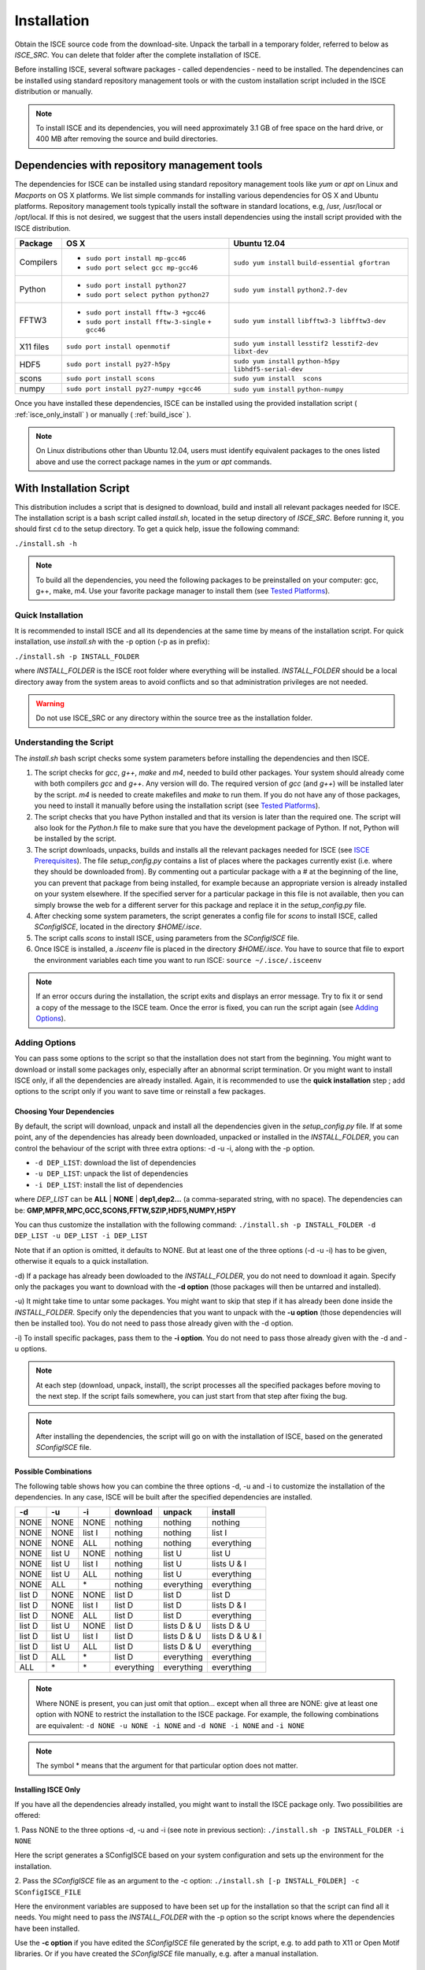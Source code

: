 ============
Installation
============

Obtain the ISCE source code from the download-site. Unpack the tarball in a temporary folder, referred to below as *ISCE_SRC*. You can delete that folder after the complete installation of ISCE.

Before installing ISCE, several software packages - called dependencies - need to be installed. The dependencines can be installed using standard repository management tools or with the custom installation script included in the ISCE distribution or manually.

.. note::
   To install ISCE and its dependencies, you will need approximately 3.1 GB of free space on the hard drive, or 400 MB after removing the source and build directories.


*********************************************
Dependencies with repository management tools
*********************************************

The dependencies for ISCE can be installed using standard repository management tools like *yum* or *apt* on Linux and *Macports* on OS X platforms. We list simple commands for installing various dependencies for OS X and Ubuntu platforms. Repository management tools typically install the software in standard locations, e.g, /usr, /usr/local or /opt/local. If this is not desired, we suggest that the users install dependencies using the install script provided with the ISCE distribution.

.. tabularcolumns:: |p{1.5cm}|p{6.5cm}|p{6cm}|

+-----------+-----------------------------------------+------------------------------+
| Package   |     OS X                                |      Ubuntu 12.04            |
+===========+=========================================+==============================+
| Compilers | - ``sudo port install mp-gcc46``        | ``sudo yum install``         |
|           | - ``sudo port select gcc mp-gcc46``     | ``build-essential gfortran`` | 
+-----------+-----------------------------------------+------------------------------+
| Python    | - ``sudo port install python27``        | ``sudo yum install``         |
|           | - ``sudo port select python python27``  | ``python2.7-dev``            |
+-----------+-----------------------------------------+------------------------------+
| FFTW3     | - ``sudo port install fftw-3 +gcc46``   | ``sudo yum install``         |
|           | - ``sudo port install fftw-3-single``   | ``libfftw3-3 libfftw3-dev``  |
|           |   ``+ gcc46``                           |                              |
+-----------+-----------------------------------------+------------------------------+
| X11 files | ``sudo port install openmotif``         | ``sudo yum install``         |
|           |                                         | ``lesstif2 lesstif2-dev``    |
|           |                                         | ``libxt-dev``                |
+-----------+-----------------------------------------+------------------------------+
| HDF5      | ``sudo port install py27-h5py``         | ``sudo yum install``         |
|           |                                         | ``python-h5py``              |
|           |                                         | ``libhdf5-serial-dev``       |
+-----------+-----------------------------------------+------------------------------+
| scons     | ``sudo port install scons``             | ``sudo yum install  scons``  |
+-----------+-----------------------------------------+------------------------------+
| numpy     | ``sudo port install py27-numpy +gcc46`` | ``sudo yum install``         |
|           |                                         | ``python-numpy``             |
+-----------+-----------------------------------------+------------------------------+

Once you have installed these dependencies, ISCE can be installed using the provided installation script ( :ref:`isce_only_install` ) or manually ( :ref:`build_isce` ).

.. note::
   On Linux distributions other than Ubuntu 12.04, users must identify equivalent packages to the ones listed above and use the correct package names in the *yum* or *apt* commands. 

************************
With Installation Script
************************

This distribution includes a script that is designed to download, build and install all relevant packages needed for ISCE. The installation script is a bash script called *install.sh*, located in the setup directory of *ISCE_SRC*. Before running it, you should first ``cd`` to the setup directory. To get a quick help, issue the following command:

``./install.sh -h``

.. note::
   To build all the dependencies, you need the following packages to be preinstalled on your computer: gcc, g++, make, m4. Use your favorite package manager to install them (see `Tested Platforms`_).
   

Quick Installation
==================

It is recommended to install ISCE and all its dependencies at the same time by means of the installation script. For quick installation, use *install.sh* with the -p option (-p as in prefix):

``./install.sh -p INSTALL_FOLDER``

where *INSTALL_FOLDER* is the ISCE root folder where everything will be installed. *INSTALL_FOLDER* should be a local directory away from the system areas to avoid conflicts and so that administration privileges are not needed.

.. warning:: Do not use ISCE_SRC or any directory within the source tree as the installation folder.


Understanding the Script
========================

The *install.sh* bash script checks some system parameters before installing the dependencies and then ISCE.

1. The script checks for *gcc*, *g++*, *make* and *m4*, needed to build other packages. Your system should already come with both compilers *gcc* and *g++*. Any version will do. The required version of *gcc* (and *g++*) will be installed later by the script. *m4* is needed to create makefiles and *make* to run them. If you do not have any of those packages, you need to install it manually before using the installation script (see `Tested Platforms`_).

2. The script checks that you have Python installed and that its version is later than the required one. The script will also look for the *Python.h* file to make sure that you have the development package of Python. If not, Python will be installed by the script.

3. The script downloads, unpacks, builds and installs all the relevant packages needed for ISCE (see `ISCE Prerequisites`_). The file *setup_config.py* contains a list of places where the packages currently exist (i.e. where they should be downloaded from). By commenting out a particular package with a # at the beginning of the line, you can prevent that package from being installed, for example because an appropriate version is already installed on your system elsewhere. If the specified server for a particular package in this file is not available, then you can simply browse the web for a different server for this package and replace it in the *setup_config.py* file.

4. After checking some system parameters, the script generates a config file for *scons* to install ISCE, called *SConfigISCE*, located in the directory *$HOME/.isce*.

5. The script calls *scons* to install ISCE, using parameters from the *SConfigISCE* file.

6. Once ISCE is installed, a *.isceenv* file is placed in the directory *$HOME/.isce*. You have to source that file to export the environment variables each time you want to run ISCE: ``source ~/.isce/.isceenv``

.. note:: If an error occurs during the installation, the script exits and displays an error message. Try to fix it or send a copy of the message to the ISCE team. Once the error is fixed, you can run the script again (see `Adding Options`_).


Adding Options
==============

You can pass some options to the script so that the installation does not start from the beginning. You might want to download or install some packages only, especially after an abnormal script termination. Or you might want to install ISCE only, if all the dependencies are already installed. Again, it is recommended to use the **quick installation** step ; add options to the script only if you want to save time or reinstall a few packages.


Choosing Your Dependencies
--------------------------

By default, the script will download, unpack and install all the dependencies given in the *setup_config.py* file. If at some point, any of the dependencies has already been downloaded, unpacked or installed in the *INSTALL_FOLDER*, you can control the behaviour of the script with three extra options: -d -u -i, along with the -p option.

* ``-d DEP_LIST``: download the list of dependencies
* ``-u DEP_LIST``: unpack the list of dependencies
* ``-i DEP_LIST``: install the list of dependencies

where *DEP_LIST* can be **ALL** | **NONE** | **dep1,dep2...** (a comma-separated string, with no space). The dependencies can be: **GMP,MPFR,MPC,GCC,SCONS,FFTW,SZIP,HDF5,NUMPY,H5PY**

You can thus customize the installation with the following command:
``./install.sh -p INSTALL_FOLDER -d DEP_LIST -u DEP_LIST -i DEP_LIST``

Note that if an option is omitted, it defaults to NONE. But at least one of the three options (-d -u -i) has to be given, otherwise it equals to a quick installation.

-d) If a package has already been dowloaded to the *INSTALL_FOLDER*, you do not need to download it again. Specify only the packages you want to download with the **-d option** (those packages will then be untarred and installed).

-u) It might take time to untar some packages. You might want to skip that step if it has already been done inside the *INSTALL_FOLDER*. Specify only the dependencies that you want to unpack with the **-u option** (those dependencies will then be installed too). You do not need to pass those already given with the -d option.

-i) To install specific packages, pass them to the **-i option**. You do not need to pass those already given with the -d and -u options.

.. note:: At each step (download, unpack, install), the script processes all the specified packages before moving to the next step. If the script fails somewhere, you can just start from that step after fixing the bug.

.. note:: After installing the dependencies, the script will go on with the installation of ISCE, based on the generated *SConfigISCE* file.


Possible Combinations
----------------------

The following table shows how you can combine the three options -d, -u and -i to customize the installation of the dependencies. In any case, ISCE will be built after the specified dependencies are installed.

.. tabularcolumns:: |p{1cm}|p{1cm}|p{1cm}|p{3cm}|p{3cm}|p{3cm}|

+--------+--------+--------+------------------+------------------+------------------+
| \-d    | \-u    | \-i    | download         | unpack           | install          |
+========+========+========+==================+==================+==================+
| NONE   | NONE   | NONE   | nothing          | nothing          | nothing          |
+--------+--------+--------+------------------+------------------+------------------+
| NONE   | NONE   | list I | nothing          | nothing          | list I           |
+--------+--------+--------+------------------+------------------+------------------+
| NONE   | NONE   | ALL    | nothing          | nothing          | everything       |
+--------+--------+--------+------------------+------------------+------------------+
| NONE   | list U | NONE   | nothing          | list U           | list U           |
+--------+--------+--------+------------------+------------------+------------------+
| NONE   | list U | list I | nothing          | list U           | lists U & I      |
+--------+--------+--------+------------------+------------------+------------------+
| NONE   | list U | ALL    | nothing          | list U           | everything       |
+--------+--------+--------+------------------+------------------+------------------+
| NONE   | ALL    | \*     | nothing          | everything       | everything       |
+--------+--------+--------+------------------+------------------+------------------+
| list D | NONE   | NONE   | list D           | list D           | list D           |
+--------+--------+--------+------------------+------------------+------------------+
| list D | NONE   | list I | list D           | list D           | lists D & I      |
+--------+--------+--------+------------------+------------------+------------------+
| list D | NONE   | ALL    | list D           | list D           | everything       |
+--------+--------+--------+------------------+------------------+------------------+
| list D | list U | NONE   | list D           | lists D & U      | lists D & U      |
+--------+--------+--------+------------------+------------------+------------------+
| list D | list U | list I | list D           | lists D & U      | lists D & U & I  |
+--------+--------+--------+------------------+------------------+------------------+
| list D | list U | ALL    | list D           | lists D & U      | everything       |
+--------+--------+--------+------------------+------------------+------------------+
| list D | ALL    | \*     | list D           | everything       | everything       |
+--------+--------+--------+------------------+------------------+------------------+
| ALL    | \*     | \*     | everything       | everything       | everything       |
+--------+--------+--------+------------------+------------------+------------------+

.. note:: Where NONE is present, you can just omit that option... except when all three are NONE: give at least one option with NONE to restrict the installation to the ISCE package. For example, the following combinations are equivalent: ``-d NONE -u NONE -i NONE`` and ``-d NONE -i NONE`` and ``-i NONE``

.. note:: The symbol * means that the argument for that particular option does not matter.

.. _isce_only_install:

Installing ISCE Only
--------------------

If you have all the dependencies already installed, you might want to install the ISCE package only. Two possibilities are offered:

1. Pass NONE to the three options -d, -u and -i (see note in previous section):
``./install.sh -p INSTALL_FOLDER -i NONE``

Here the script generates a SConfigISCE based on your system configuration and sets up the environment for the installation.


2. Pass the *SConfigISCE* file as an argument to the -c option:
``./install.sh [-p INSTALL_FOLDER] -c SConfigISCE_FILE``

Here the environment variables are supposed to have been set up for the installation so that the script can find all it needs. You might need to pass the *INSTALL_FOLDER* with the -p option so the script knows where the dependencies have been installed.

Use the **-c option** if you have edited the *SConfigISCE* file generated by the script, e.g. to add path to X11 or Open Motif libraries. Or if you have created the *SConfigISCE* file manually, e.g. after a manual installation.

   
Tested Platforms
================

.. warning:: The following packages need to be preinstalled on your computer: gcc, g++, make, m4. If not, use a package manager to do so (check examples in the third column of the table below).

.. warning:: On a 64-bit platform, you need to have the C standard library so that gcc can generate code for 32-bit platform. To get it: ``sudo apt-get install libc6-dev-i386`` or ``sudo yum install glibc-devel.i686`` or ``sudo zypper install glibc-devel-32bit``


+---------------------------+----------+------------------------------------------------+-------------------+
| Operating system          | Platform | Installing prerequisites                       | Results           |
+===========================+==========+================================================+===================+
| Ubuntu 10.04 lucid        |  32-bit  | ``sudo apt-get install gcc g++ make m4``       | OK                |
+---------------------------+----------+------------------------------------------------+-------------------+
| Ubuntu 12.04 precise      |  64-bit  | ``sudo apt-get install gcc g++ make m4``       | OK                |
+---------------------------+----------+------------------------------------------------+-------------------+
| Linux Mint 13 Maya        |  64-bit  | ``sudo apt-get install gcc g++ make m4``       | OK                |
+---------------------------+----------+------------------------------------------------+-------------------+
| openSUSE 12.1             |  32-bit  | ``sudo zypper install gcc gcc-c++ make m4``    | OK                |
+---------------------------+----------+------------------------------------------------+-------------------+
| Fedora 17 Desktop Edition |  64-bit  | ``sudo yum install gcc gcc-c++ make m4``       | OK                |
+---------------------------+----------+------------------------------------------------+-------------------+
| Mac OS X Lion 10.7.2      |  64-bit  | *install Xcode*                                | OK                |
+---------------------------+----------+------------------------------------------------+-------------------+
| CentOS 6.3                |  64-bit  | ``sudo yum install gcc gcc-c++ make m4``       | OK                |
+---------------------------+----------+------------------------------------------------+-------------------+


*******************
Manual Installation
*******************

If you would prefer to install all the required packages by hand, read carefully the following sections and the installation guides accompanying the packages.


ISCE Prerequisites
==================

To compile ISCE, you will first need the following prerequisites:

* gcc >= 4.3.5 (C, C++, and Fortran compiler collection)
* fftw 3.2.2 (Fourier transform routines)
* Python >= 2.6 (Interpreted programming language)
* scons >= 2.0.1 (Software build system)
* For COSMO-SkyMed support

  - hdf5 >= 1.8.5 (Library for the HDF5 scientific data file format)
  - h5py >= 1.3.1 (Python interface to the HDF5 library)

Many of these prerequisites are available through package managers such as *MacPorts*, *Homebrew* and *Fink* on the Mac OS X operating system, *yum* on Fedora Linux, and *apt-get/aptitude* on Ubuntu. The only prerequisites that require special build procedures is fftw 3.2.2, the remaining prerequisites can be installed using the package managers listed above. At the very minimum, you should attempt to build all of the prerequisites, as well as ISCE itself with a set of compilers from the same build/version. This will reduce the possibility of build-time and run-time issues.


Building gcc
------------

Building gcc from source code can be a difficult undertaking. Refer to the detailed directions at http://gcc.gnu.org/install/ for further help.

On a Mac OS operating system, you can install Xcode to get gcc and some other tools. See https://developer.apple.com/xcode/

Building fftw-3.2.2
-------------------

* Get fftw-3.2.2 from http://www.fftw.org/fftw-3.2.2.tar.gz
* Untar the file *fftw-3.2.2.tar.gz* using ``tar -zxvf fftw-3.2.2.tar.gz``
* Go into the directory that was just created with ``cd fftw-3.2.2``
* Configure the build process by running ``./configure --enable-single --enable-shared --prefix=<directory>``
  where <directory> is the full path to an installation location where you have write access.
* Build the code using ``make``
* Finally, install fftw using ``make install``

Building python
---------------

* Get the Python source code from http://www.python.org/ftp/python/2.7.2/Python-2.7.2.tgz
* Untar the file *Python-2.7.2.tgz* using ``tar -zxvf Python-2.7.2.tgz``
* Go into the directory that was just created with ``cd Python-2.7.2``
* Configure the build process by running ``./configure --prefix=<directory>``
  where <directory> is the full path to an installation location where you have write access.
* Build Python by typing ``make``
* Install Python by typing ``make install``

Building scons
--------------

.. warning:: Ensure that you build scons using the python executable built in the previous step!

* Get scons from http://prdownloads.sourceforge.net/scons/scons-2.0.1.tar.gz
* Untar the file *scons-2.0.1.tar.gz* using ``tar -zxvf scons-2.0.1.tar.gz``
* Go into the directory that was just created with ``cd scons-2.0.1.tar.gz``
* Build scons by typing ``python setup.py build``
* Install scons by typing ``python setup.py install``

Building hdf5
-------------

.. note:: Only necessary for COSMO-SkyMed support

* Get the source code from http://www.hdfgroup.org/ftp/HDF5/releases/hdf5-1.8.8/src/hdf5-1.8.8.tar.gz
* Untar the file *hdf5-1.8.8.tar.gz* using ``tar -zxvf hdf5.1.8.8.tar.gz``
* Go into the directory that was just created with ``cd hdf5-1.8.8``
* Configure the build process by running ``./configure --prefix=<directory>``
  where <directory> is the full path to an installation location where you have write access.
* Build hdf5 by typing ``make``
* Install hdf5 by typing ``make install``

Building h5py
-------------

.. note:: Only necessary for COSMO-SkyMed support

.. warning:: Ensure that you have Numpy and HDF5 already installed

.. warning:: Ensure that you build h5py using the python executable built in a few steps back!

* Get the h5py source code from http://h5py.googlecode.com/files/h5py-1.3.1.tar.gz
* Untar the file *h5py-1.3.1.tar.gz* using ``tar -zxvf h5py-1.3.1.tar.gz``
* Go into the directory that was just created with ``cd h5py-1.3.1``
* Configure the build process by running ``python setup.py configure -hdf5=<HDF5_DIR>``
* Build h5py by typing ``python setup.py build``
* Install h5py by typing ``python setup.py install``

.. note:: Once all these packages are built, you must setup your PATH and LD_LIBRARY_PATH variables in the unix shell to ensure that these packages are used for compiling and linking rather than the default system packages.

.. note:: If you use a pre-installed version of python to build numpy or h5py, you might need to have write access to the folder *dist-packages* or *site-packages* of python. If you are not root, you can install a python package in another folder and setup PYTHONPATH variable to point to the *site-packages* of that folder.


.. _build_isce:

Building ISCE
=============


Creating *SConfigISCE* File
---------------------------

Scons requires that configuration information be present in a directory specified by the environment variable SCONS_CONFIG_DIR. First, create a build configuration file, called *SConfigISCE* and place it in your chosen SCONS_CONFIG_DIR. The *SConfigISCE* file should contain the following information, note that the #-symbol denotes a comment and does not need to be present in the *SConfigISCE* file.::


        # The directory in which ISCE will be built
        PRJ_SCONS_BUILD = $HOME/build/isce-build
        # The directory into which ISCE will be installed
        PRJ_SCONS_INSTALL = $HOME/isce
        # The location of libraries, such as libstdc++, libfftw3
        LIBPATH = $HOME/lib64 $HOME/lib
        # The location of Python.h
        CPPPATH = $HOME/include/python2.7
        # The location of your Fortran compiler 
        FORTRAN = $HOME/bin/gfortran
        # The location of your C compiler
        CC = $HOME/bin/gcc
        # The location of your C++ compiler
        CXX = $HOME/bin/g++

        #libraries needed for mdx display utility
        MOTIFLIBPATH = /opt/local/lib     # path to libXm.dylib
        X11LIBPATH = /opt/local/lib       # path to libXt.dylib
        MOTIFINCPATH = /opt/local/include # path to location of the Xm directory with .h files
        X11INCPATH = /opt/local/include   # path to location of the X11 directory with .h files


.. warning:: The C, C++, and Fortran compilers should all be the same version to avoid build and run-time issues.


Installing ISCE
---------------

Untar the file *isce.tar.gz* to the folder *ISCE_SRC*

Now, ensure that your PYTHONPATH environment variable includes the ISCE configuration directory located in the ISCE source tree e.g.

``export PYTHONPATH=<ISCE_SRC>/configuration``

Create the environment variable SCONS_CONFIG_DIR that contains the path where *SConfigISCE* is stored:

``export SCONS_CONFIG_DIR=<PATH_TO_SConfigISCE_FOLDER>``

.. warning:: The path for SCONS_CONFIG_DIR should not end with '/'

.. note:: The configuration folder and SCONS_CONFIG_DIR are only required during the ISCE build phase, and is not needed once ISCE is installed.


Once everything is setup appropriately, issue the command

``scons install``

from the root of the isce source tree. This will build the necessary components into the directory specified in the configuration file as PRJ_SCONS_BUILD and install them into the location specified by PRJ_SCONS_INSTALL.


.. _Setting_Up_Environment_Variables:

Setting Up Environment Variables
--------------------------------

After the installation, each time you want to run ISCE, you need to setup PYTHONPATH and add a new environment variable ISCE_HOME:

``export ISCE_HOME=<isce_directory>``
where <isce_directory> is the directory specified in the configuration file as PRJ_SCONS_INSTALL

``export PYTHONPATH=$ISCE_HOME/components; <parent_of_isce_directory>``
where <parent_of_isce_directory> is the parent directory of ISCE_HOME.

***************************************
Special Notes on Creating Documentation
***************************************

Generating Documentation
========================

ISCE documentation is generated from rst files that are based on the markup syntax called reStructuredText_.

.. _reStructuredText: http://docutils.sourceforge.net/rst.html

To generate the documentation, navigate to the *docs/manual* folder inside the ISCE source tree. There, use the Makefile: ``make html`` or ``make latexpdf`` according to the type of output you want. Issue the command ``make`` to have a list of available output types.


Prerequisites
=============

To convert rst files, you need to have Sphinx_ installed (get it with your package manager or from Sphinx website).

If you want to build Sphinx from source, you might need to have Python compiled with zlib_ and the Python module setuptools_. To generate LaTex files, install first the LaTex_ software.

.. _Sphinx: http://pypi.python.org/pypi/Sphinx
.. _setuptools: http://pypi.python.org/pypi/setuptools
.. _zlib: http://zlib.net
.. _LaTex: http://www.latex-project.org


